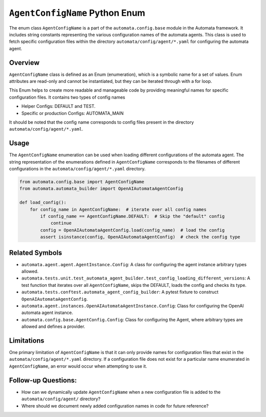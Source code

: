 ``AgentConfigName`` Python Enum
===============================

The enum class ``AgentConfigName`` is a part of the
``automata.config.base`` module in the Automata framework. It includes
string constants representing the various configuration names of the
automata agents. This class is used to fetch specific configuration
files within the directory ``automata/config/agent/*.yaml`` for
configuring the automata agent.

Overview
--------

``AgentConfigName`` class is defined as an Enum (enumeration), which is
a symbolic name for a set of values. Enum attributes are read-only and
cannot be instantiated, but they can be iterated through with a for
loop.

This Enum helps to create more readable and manageable code by providing
meaningful names for specific configuration files. It contains two types
of config names

-  Helper Configs: DEFAULT and TEST.
-  Specific or production Configs: AUTOMATA_MAIN

It should be noted that the config name corresponds to config files
present in the directory ``automata/config/agent/*.yaml``.

Usage
-----

The ``AgentConfigName`` enumeration can be used when loading different
configurations of the automata agent. The string representation of the
enumerations defined in ``AgentConfigName`` corresponds to the filenames
of different configurations in the ``automata/config/agent/*.yaml``
directory.

.. code:: python

   from automata.config.base import AgentConfigName
   from automata.automata_builder import OpenAIAutomataAgentConfig

   def load_config():
       for config_name in AgentConfigName:  # iterate over all config names
           if config_name == AgentConfigName.DEFAULT:  # Skip the "default" config
               continue
           config = OpenAIAutomataAgentConfig.load(config_name)  # load the config
           assert isinstance(config, OpenAIAutomataAgentConfig)  # check the config type

Related Symbols
---------------

-  ``automata.agent.agent.AgentInstance.Config``: A class for
   configuring the agent instance arbitrary types allowed.
-  ``automata.tests.unit.test_automata_agent_builder.test_config_loading_different_versions``:
   A test function that iterates over all ``AgentConfigName``, skips the
   DEFAULT, loads the config and checks its type.
-  ``automata.tests.conftest.automata_agent_config_builder``: A pytest
   fixture to construct ``OpenAIAutomataAgentConfig``.
-  ``automata.agent.instances.OpenAIAutomataAgentInstance.Config``:
   Class for configuring the OpenAI automata agent instance.
-  ``automata.config.base.AgentConfig.Config``: Class for configuring
   the Agent, where arbitrary types are allowed and defines a provider.

Limitations
-----------

One primary limitation of ``AgentConfigName`` is that it can only
provide names for configuration files that exist in the
``automata/config/agent/*.yaml`` directory. If a configuration file does
not exist for a particular name enumerated in ``AgentConfigName``, an
error would occur when attempting to use it.

Follow-up Questions:
--------------------

-  How can we dynamically update ``AgentConfigName`` when a new
   configuration file is added to the ``automata/config/agent/``
   directory?
-  Where should we document newly added configuration names in code for
   future reference?
